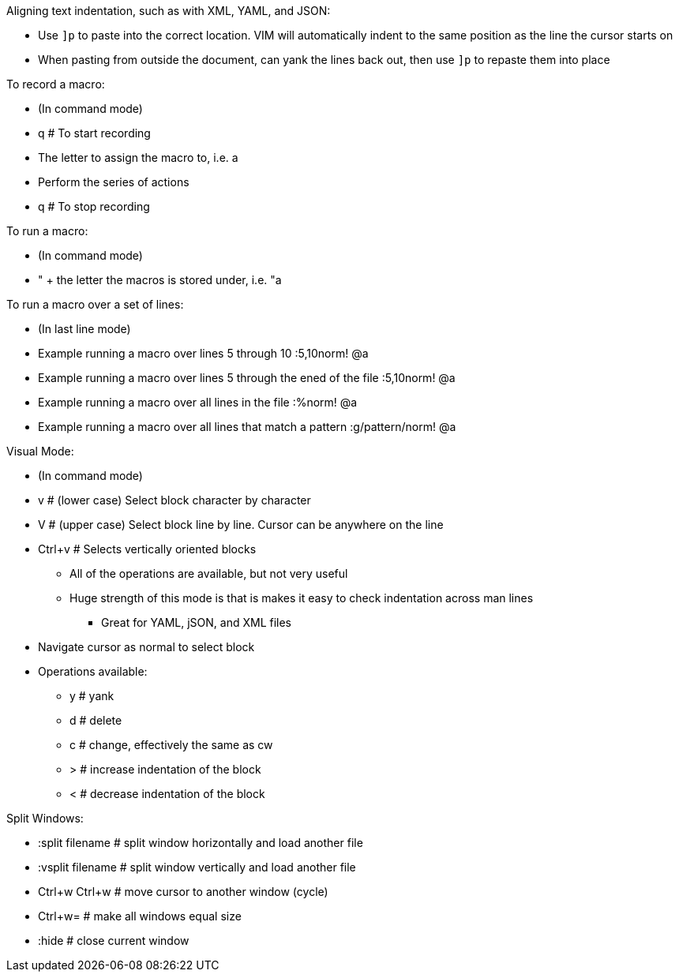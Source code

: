 .Aligning text indentation, such as with XML, YAML, and JSON:
* Use `]p` to paste into the correct location. VIM will automatically indent to the same position as the line the cursor starts on
* When pasting from outside the document, can yank the lines back out, then use `]p` to repaste them into place

.To record a macro:
* (In command mode)
* q  # To start recording
* The letter to assign the macro to, i.e. a
* Perform the series of actions
* q  # To stop recording

.To run a macro:
* (In command mode)
* " + the letter the macros is stored under, i.e.   "a

.To run a macro over a set of lines:
* (In last line mode)
* Example running a macro over lines 5 through 10                        :5,10norm! @a
* Example running a macro over lines 5 through the ened of the file      :5,10norm! @a
* Example running a macro over all lines in the file                     :%norm! @a
* Example running a macro over all lines that match a pattern            :g/pattern/norm! @a

.Visual Mode:
* (In command mode)
* v  # (lower case) Select block character by character
* V  # (upper case) Select block line by line. Cursor can be anywhere on the line
* Ctrl+v  # Selects vertically oriented blocks
** All of the operations are available, but not very useful
** Huge strength of this mode is that is makes it easy to check indentation across man lines
*** Great for YAML, jSON, and XML files
* Navigate cursor as normal to select block
* Operations available:
** y  # yank
** d  # delete
** c  # change, effectively the same as cw
** >  # increase indentation of the block
** <  # decrease indentation of the block

.Split Windows:
* :split filename  # split window horizontally and load another file
* :vsplit filename     # split window vertically and load another file
* Ctrl+w Ctrl+w    # move cursor to another window (cycle)
* Ctrl+w=          # make all windows equal size
* :hide            # close current window




// vim: set syntax=asciidoc:
